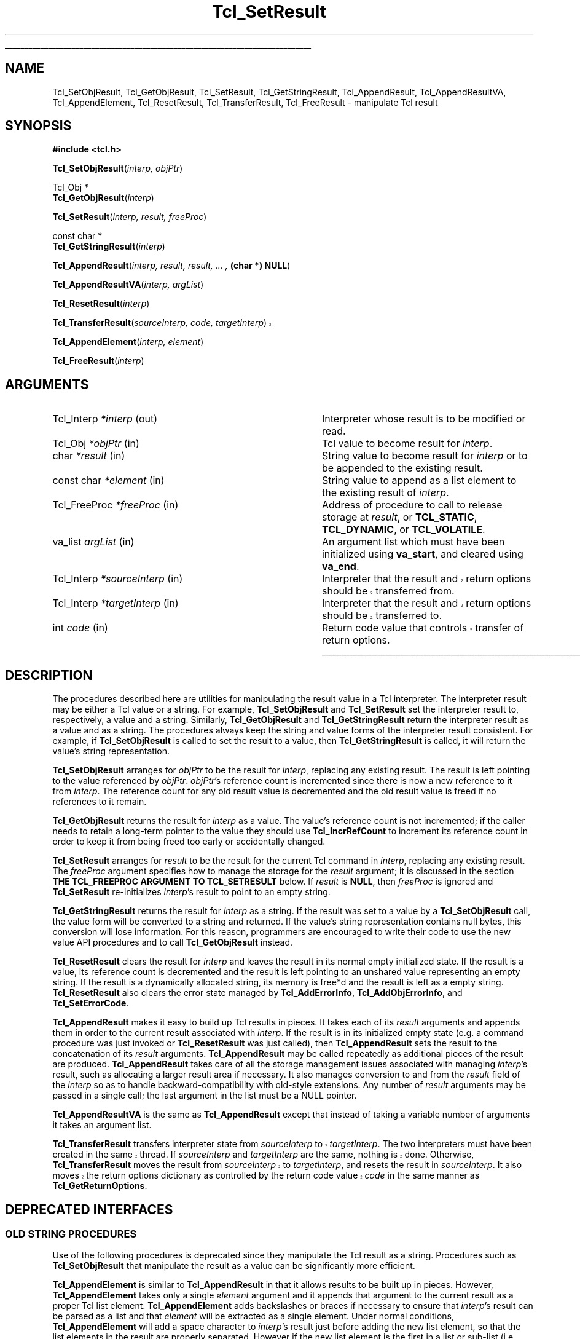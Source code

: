 '\"
'\" Copyright (c) 1989-1993 The Regents of the University of California.
'\" Copyright (c) 1994-1997 Sun Microsystems, Inc.
'\"
'\" See the file "license.terms" for information on usage and redistribution
'\" of this file, and for a DISCLAIMER OF ALL WARRANTIES.
'\"
.TH Tcl_SetResult 3 8.6 Tcl "Tcl Library Procedures"
.\" The -*- nroff -*- definitions below are for supplemental macros used
.\" in Tcl/Tk manual entries.
.\"
.\" .AP type name in/out ?indent?
.\"	Start paragraph describing an argument to a library procedure.
.\"	type is type of argument (int, etc.), in/out is either "in", "out",
.\"	or "in/out" to describe whether procedure reads or modifies arg,
.\"	and indent is equivalent to second arg of .IP (shouldn't ever be
.\"	needed;  use .AS below instead)
.\"
.\" .AS ?type? ?name?
.\"	Give maximum sizes of arguments for setting tab stops.  Type and
.\"	name are examples of largest possible arguments that will be passed
.\"	to .AP later.  If args are omitted, default tab stops are used.
.\"
.\" .BS
.\"	Start box enclosure.  From here until next .BE, everything will be
.\"	enclosed in one large box.
.\"
.\" .BE
.\"	End of box enclosure.
.\"
.\" .CS
.\"	Begin code excerpt.
.\"
.\" .CE
.\"	End code excerpt.
.\"
.\" .VS ?version? ?br?
.\"	Begin vertical sidebar, for use in marking newly-changed parts
.\"	of man pages.  The first argument is ignored and used for recording
.\"	the version when the .VS was added, so that the sidebars can be
.\"	found and removed when they reach a certain age.  If another argument
.\"	is present, then a line break is forced before starting the sidebar.
.\"
.\" .VE
.\"	End of vertical sidebar.
.\"
.\" .DS
.\"	Begin an indented unfilled display.
.\"
.\" .DE
.\"	End of indented unfilled display.
.\"
.\" .SO ?manpage?
.\"	Start of list of standard options for a Tk widget. The manpage
.\"	argument defines where to look up the standard options; if
.\"	omitted, defaults to "options". The options follow on successive
.\"	lines, in three columns separated by tabs.
.\"
.\" .SE
.\"	End of list of standard options for a Tk widget.
.\"
.\" .OP cmdName dbName dbClass
.\"	Start of description of a specific option.  cmdName gives the
.\"	option's name as specified in the class command, dbName gives
.\"	the option's name in the option database, and dbClass gives
.\"	the option's class in the option database.
.\"
.\" .UL arg1 arg2
.\"	Print arg1 underlined, then print arg2 normally.
.\"
.\" .QW arg1 ?arg2?
.\"	Print arg1 in quotes, then arg2 normally (for trailing punctuation).
.\"
.\" .PQ arg1 ?arg2?
.\"	Print an open parenthesis, arg1 in quotes, then arg2 normally
.\"	(for trailing punctuation) and then a closing parenthesis.
.\"
.\"	# Set up traps and other miscellaneous stuff for Tcl/Tk man pages.
.if t .wh -1.3i ^B
.nr ^l \n(.l
.ad b
.\"	# Start an argument description
.de AP
.ie !"\\$4"" .TP \\$4
.el \{\
.   ie !"\\$2"" .TP \\n()Cu
.   el          .TP 15
.\}
.ta \\n()Au \\n()Bu
.ie !"\\$3"" \{\
\&\\$1 \\fI\\$2\\fP (\\$3)
.\".b
.\}
.el \{\
.br
.ie !"\\$2"" \{\
\&\\$1	\\fI\\$2\\fP
.\}
.el \{\
\&\\fI\\$1\\fP
.\}
.\}
..
.\"	# define tabbing values for .AP
.de AS
.nr )A 10n
.if !"\\$1"" .nr )A \\w'\\$1'u+3n
.nr )B \\n()Au+15n
.\"
.if !"\\$2"" .nr )B \\w'\\$2'u+\\n()Au+3n
.nr )C \\n()Bu+\\w'(in/out)'u+2n
..
.AS Tcl_Interp Tcl_CreateInterp in/out
.\"	# BS - start boxed text
.\"	# ^y = starting y location
.\"	# ^b = 1
.de BS
.br
.mk ^y
.nr ^b 1u
.if n .nf
.if n .ti 0
.if n \l'\\n(.lu\(ul'
.if n .fi
..
.\"	# BE - end boxed text (draw box now)
.de BE
.nf
.ti 0
.mk ^t
.ie n \l'\\n(^lu\(ul'
.el \{\
.\"	Draw four-sided box normally, but don't draw top of
.\"	box if the box started on an earlier page.
.ie !\\n(^b-1 \{\
\h'-1.5n'\L'|\\n(^yu-1v'\l'\\n(^lu+3n\(ul'\L'\\n(^tu+1v-\\n(^yu'\l'|0u-1.5n\(ul'
.\}
.el \}\
\h'-1.5n'\L'|\\n(^yu-1v'\h'\\n(^lu+3n'\L'\\n(^tu+1v-\\n(^yu'\l'|0u-1.5n\(ul'
.\}
.\}
.fi
.br
.nr ^b 0
..
.\"	# VS - start vertical sidebar
.\"	# ^Y = starting y location
.\"	# ^v = 1 (for troff;  for nroff this doesn't matter)
.de VS
.if !"\\$2"" .br
.mk ^Y
.ie n 'mc \s12\(br\s0
.el .nr ^v 1u
..
.\"	# VE - end of vertical sidebar
.de VE
.ie n 'mc
.el \{\
.ev 2
.nf
.ti 0
.mk ^t
\h'|\\n(^lu+3n'\L'|\\n(^Yu-1v\(bv'\v'\\n(^tu+1v-\\n(^Yu'\h'-|\\n(^lu+3n'
.sp -1
.fi
.ev
.\}
.nr ^v 0
..
.\"	# Special macro to handle page bottom:  finish off current
.\"	# box/sidebar if in box/sidebar mode, then invoked standard
.\"	# page bottom macro.
.de ^B
.ev 2
'ti 0
'nf
.mk ^t
.if \\n(^b \{\
.\"	Draw three-sided box if this is the box's first page,
.\"	draw two sides but no top otherwise.
.ie !\\n(^b-1 \h'-1.5n'\L'|\\n(^yu-1v'\l'\\n(^lu+3n\(ul'\L'\\n(^tu+1v-\\n(^yu'\h'|0u'\c
.el \h'-1.5n'\L'|\\n(^yu-1v'\h'\\n(^lu+3n'\L'\\n(^tu+1v-\\n(^yu'\h'|0u'\c
.\}
.if \\n(^v \{\
.nr ^x \\n(^tu+1v-\\n(^Yu
\kx\h'-\\nxu'\h'|\\n(^lu+3n'\ky\L'-\\n(^xu'\v'\\n(^xu'\h'|0u'\c
.\}
.bp
'fi
.ev
.if \\n(^b \{\
.mk ^y
.nr ^b 2
.\}
.if \\n(^v \{\
.mk ^Y
.\}
..
.\"	# DS - begin display
.de DS
.RS
.nf
.sp
..
.\"	# DE - end display
.de DE
.fi
.RE
.sp
..
.\"	# SO - start of list of standard options
.de SO
'ie '\\$1'' .ds So \\fBoptions\\fR
'el .ds So \\fB\\$1\\fR
.SH "STANDARD OPTIONS"
.LP
.nf
.ta 5.5c 11c
.ft B
..
.\"	# SE - end of list of standard options
.de SE
.fi
.ft R
.LP
See the \\*(So manual entry for details on the standard options.
..
.\"	# OP - start of full description for a single option
.de OP
.LP
.nf
.ta 4c
Command-Line Name:	\\fB\\$1\\fR
Database Name:	\\fB\\$2\\fR
Database Class:	\\fB\\$3\\fR
.fi
.IP
..
.\"	# CS - begin code excerpt
.de CS
.RS
.nf
.ta .25i .5i .75i 1i
..
.\"	# CE - end code excerpt
.de CE
.fi
.RE
..
.\"	# UL - underline word
.de UL
\\$1\l'|0\(ul'\\$2
..
.\"	# QW - apply quotation marks to word
.de QW
.ie '\\*(lq'"' ``\\$1''\\$2
.\"" fix emacs highlighting
.el \\*(lq\\$1\\*(rq\\$2
..
.\"	# PQ - apply parens and quotation marks to word
.de PQ
.ie '\\*(lq'"' (``\\$1''\\$2)\\$3
.\"" fix emacs highlighting
.el (\\*(lq\\$1\\*(rq\\$2)\\$3
..
.\"	# QR - quoted range
.de QR
.ie '\\*(lq'"' ``\\$1''\\-``\\$2''\\$3
.\"" fix emacs highlighting
.el \\*(lq\\$1\\*(rq\\-\\*(lq\\$2\\*(rq\\$3
..
.\"	# MT - "empty" string
.de MT
.QW ""
..
.BS
.SH NAME
Tcl_SetObjResult, Tcl_GetObjResult, Tcl_SetResult, Tcl_GetStringResult, Tcl_AppendResult, Tcl_AppendResultVA, Tcl_AppendElement, Tcl_ResetResult, Tcl_TransferResult, Tcl_FreeResult \- manipulate Tcl result
.SH SYNOPSIS
.nf
\fB#include <tcl.h>\fR
.sp
\fBTcl_SetObjResult\fR(\fIinterp, objPtr\fR)
.sp
Tcl_Obj *
\fBTcl_GetObjResult\fR(\fIinterp\fR)
.sp
\fBTcl_SetResult\fR(\fIinterp, result, freeProc\fR)
.sp
const char *
\fBTcl_GetStringResult\fR(\fIinterp\fR)
.sp
\fBTcl_AppendResult\fR(\fIinterp, result, result, ... , \fB(char *) NULL\fR)
.sp
\fBTcl_AppendResultVA\fR(\fIinterp, argList\fR)
.sp
\fBTcl_ResetResult\fR(\fIinterp\fR)
.sp
.VS 8.6
\fBTcl_TransferResult\fR(\fIsourceInterp, code, targetInterp\fR)
.VE 8.6
.sp
\fBTcl_AppendElement\fR(\fIinterp, element\fR)
.sp
\fBTcl_FreeResult\fR(\fIinterp\fR)
.SH ARGUMENTS
.AS Tcl_FreeProc sourceInterp out
.AP Tcl_Interp *interp out
Interpreter whose result is to be modified or read.
.AP Tcl_Obj *objPtr in
Tcl value to become result for \fIinterp\fR.
.AP char *result in
String value to become result for \fIinterp\fR or to be
appended to the existing result.
.AP "const char" *element in
String value to append as a list element
to the existing result of \fIinterp\fR.
.AP Tcl_FreeProc *freeProc in
Address of procedure to call to release storage at
\fIresult\fR, or \fBTCL_STATIC\fR, \fBTCL_DYNAMIC\fR, or
\fBTCL_VOLATILE\fR.
.AP va_list argList in
An argument list which must have been initialized using
\fBva_start\fR, and cleared using \fBva_end\fR.
.AP Tcl_Interp *sourceInterp in
.VS 8.6
Interpreter that the result and return options should be transferred from.
.VE 8.6
.AP Tcl_Interp *targetInterp in
.VS 8.6
Interpreter that the result and return options should be transferred to.
.VE 8.6
.AP int code in
.VS 8.6
Return code value that controls transfer of return options.
.VE 8.6
.BE
.SH DESCRIPTION
.PP
The procedures described here are utilities for manipulating the
result value in a Tcl interpreter.
The interpreter result may be either a Tcl value or a string.
For example, \fBTcl_SetObjResult\fR and \fBTcl_SetResult\fR
set the interpreter result to, respectively, a value and a string.
Similarly, \fBTcl_GetObjResult\fR and \fBTcl_GetStringResult\fR
return the interpreter result as a value and as a string.
The procedures always keep the string and value forms
of the interpreter result consistent.
For example, if \fBTcl_SetObjResult\fR is called to set
the result to a value,
then \fBTcl_GetStringResult\fR is called,
it will return the value's string representation.
.PP
\fBTcl_SetObjResult\fR
arranges for \fIobjPtr\fR to be the result for \fIinterp\fR,
replacing any existing result.
The result is left pointing to the value
referenced by \fIobjPtr\fR.
\fIobjPtr\fR's reference count is incremented
since there is now a new reference to it from \fIinterp\fR.
The reference count for any old result value
is decremented and the old result value is freed if no
references to it remain.
.PP
\fBTcl_GetObjResult\fR returns the result for \fIinterp\fR as a value.
The value's reference count is not incremented;
if the caller needs to retain a long-term pointer to the value
they should use \fBTcl_IncrRefCount\fR to increment its reference count
in order to keep it from being freed too early or accidentally changed.
.PP
\fBTcl_SetResult\fR
arranges for \fIresult\fR to be the result for the current Tcl
command in \fIinterp\fR, replacing any existing result.
The \fIfreeProc\fR argument specifies how to manage the storage
for the \fIresult\fR argument;
it is discussed in the section
\fBTHE TCL_FREEPROC ARGUMENT TO TCL_SETRESULT\fR below.
If \fIresult\fR is \fBNULL\fR, then \fIfreeProc\fR is ignored
and \fBTcl_SetResult\fR
re-initializes \fIinterp\fR's result to point to an empty string.
.PP
\fBTcl_GetStringResult\fR returns the result for \fIinterp\fR as a string.
If the result was set to a value by a \fBTcl_SetObjResult\fR call,
the value form will be converted to a string and returned.
If the value's string representation contains null bytes,
this conversion will lose information.
For this reason, programmers are encouraged to
write their code to use the new value API procedures
and to call \fBTcl_GetObjResult\fR instead.
.PP
\fBTcl_ResetResult\fR clears the result for \fIinterp\fR
and leaves the result in its normal empty initialized state.
If the result is a value,
its reference count is decremented and the result is left
pointing to an unshared value representing an empty string.
If the result is a dynamically allocated string, its memory is free*d
and the result is left as a empty string.
\fBTcl_ResetResult\fR also clears the error state managed by
\fBTcl_AddErrorInfo\fR, \fBTcl_AddObjErrorInfo\fR,
and \fBTcl_SetErrorCode\fR.
.PP
\fBTcl_AppendResult\fR makes it easy to build up Tcl results in pieces.
It takes each of its \fIresult\fR arguments and appends them in order
to the current result associated with \fIinterp\fR.
If the result is in its initialized empty state (e.g. a command procedure
was just invoked or \fBTcl_ResetResult\fR was just called),
then \fBTcl_AppendResult\fR sets the result to the concatenation of
its \fIresult\fR arguments.
\fBTcl_AppendResult\fR may be called repeatedly as additional pieces
of the result are produced.
\fBTcl_AppendResult\fR takes care of all the
storage management issues associated with managing \fIinterp\fR's
result, such as allocating a larger result area if necessary.
It also manages conversion to and from the \fIresult\fR field of the
\fIinterp\fR so as to handle backward-compatibility with old-style
extensions.
Any number of \fIresult\fR arguments may be passed in a single
call; the last argument in the list must be a NULL pointer.
.PP
\fBTcl_AppendResultVA\fR is the same as \fBTcl_AppendResult\fR except that
instead of taking a variable number of arguments it takes an argument list.
.PP
.VS 8.6
\fBTcl_TransferResult\fR transfers interpreter state from \fIsourceInterp\fR
to \fItargetInterp\fR. The two interpreters must have been created in the
same thread.  If \fIsourceInterp\fR and \fItargetInterp\fR are the same,
nothing is done. Otherwise, \fBTcl_TransferResult\fR moves the result
from \fIsourceInterp\fR to \fItargetInterp\fR, and resets the result
in \fIsourceInterp\fR. It also moves the return options dictionary as
controlled by the return code value \fIcode\fR in the same manner
as \fBTcl_GetReturnOptions\fR.
.VE 8.6
.SH "DEPRECATED INTERFACES"
.SS "OLD STRING PROCEDURES"
.PP
Use of the following procedures is deprecated
since they manipulate the Tcl result as a string.
Procedures such as \fBTcl_SetObjResult\fR
that manipulate the result as a value
can be significantly more efficient.
.PP
\fBTcl_AppendElement\fR is similar to \fBTcl_AppendResult\fR in
that it allows results to be built up in pieces.
However, \fBTcl_AppendElement\fR takes only a single \fIelement\fR
argument and it appends that argument to the current result
as a proper Tcl list element.
\fBTcl_AppendElement\fR adds backslashes or braces if necessary
to ensure that \fIinterp\fR's result can be parsed as a list and that
\fIelement\fR will be extracted as a single element.
Under normal conditions, \fBTcl_AppendElement\fR will add a space
character to \fIinterp\fR's result just before adding the new
list element, so that the list elements in the result are properly
separated.
However if the new list element is the first in a list or sub-list
(i.e. \fIinterp\fR's current result is empty, or consists of the
single character
.QW { ,
or ends in the characters
.QW " {" )
then no space is added.
.PP
\fBTcl_FreeResult\fR performs part of the work
of \fBTcl_ResetResult\fR.
It frees up the memory associated with \fIinterp\fR's result.
It also sets \fIinterp->freeProc\fR to zero, but does not
change \fIinterp->result\fR or clear error state.
\fBTcl_FreeResult\fR is most commonly used when a procedure
is about to replace one result value with another.
.SS "DIRECT ACCESS TO INTERP->RESULT"
.PP
It used to be legal for programs to
directly read and write \fIinterp->result\fR
to manipulate the interpreter result.  The Tcl headers no longer
permit this access by default, and C code still doing this must
be updated to use supported routines \fBTcl_GetObjResult\fR,
\fBTcl_GetStringResult\fR, \fBTcl_SetObjResult\fR, and \fBTcl_SetResult\fR.
As a migration aid, access can be restored with the compiler directive
.CS
#define USE_INTERP_RESULT
.CE
but this is meant only to offer life support to otherwise dead code.
.SH "THE TCL_FREEPROC ARGUMENT TO TCL_SETRESULT"
.PP
\fBTcl_SetResult\fR's \fIfreeProc\fR argument specifies how
the Tcl system is to manage the storage for the \fIresult\fR argument.
If \fBTcl_SetResult\fR or \fBTcl_SetObjResult\fR are called
at a time when \fIinterp\fR holds a string result,
they do whatever is necessary to dispose of the old string result
(see the \fBTcl_Interp\fR manual entry for details on this).
.PP
If \fIfreeProc\fR is \fBTCL_STATIC\fR it means that \fIresult\fR
refers to an area of static storage that is guaranteed not to be
modified until at least the next call to \fBTcl_Eval\fR.
If \fIfreeProc\fR
is \fBTCL_DYNAMIC\fR it means that \fIresult\fR was allocated with a call
to \fBTcl_Alloc\fR and is now the property of the Tcl system.
\fBTcl_SetResult\fR will arrange for the string's storage to be
released by calling \fBTcl_Free\fR when it is no longer needed.
If \fIfreeProc\fR is \fBTCL_VOLATILE\fR it means that \fIresult\fR
points to an area of memory that is likely to be overwritten when
\fBTcl_SetResult\fR returns (e.g. it points to something in a stack frame).
In this case \fBTcl_SetResult\fR will make a copy of the string in
dynamically allocated storage and arrange for the copy to be the
result for the current Tcl command.
.PP
If \fIfreeProc\fR is not one of the values \fBTCL_STATIC\fR,
\fBTCL_DYNAMIC\fR, and \fBTCL_VOLATILE\fR, then it is the address
of a procedure that Tcl should call to free the string.
This allows applications to use non-standard storage allocators.
When Tcl no longer needs the storage for the string, it will
call \fIfreeProc\fR. \fIFreeProc\fR should have arguments and
result that match the type \fBTcl_FreeProc\fR:
.PP
.CS
typedef void \fBTcl_FreeProc\fR(
        char *\fIblockPtr\fR);
.CE
.PP
When \fIfreeProc\fR is called, its \fIblockPtr\fR will be set to
the value of \fIresult\fR passed to \fBTcl_SetResult\fR.
.SH "SEE ALSO"
Tcl_AddErrorInfo, Tcl_CreateObjCommand, Tcl_SetErrorCode, Tcl_Interp,
Tcl_GetReturnOptions
.SH KEYWORDS
append, command, element, list, value, result, return value, interpreter
